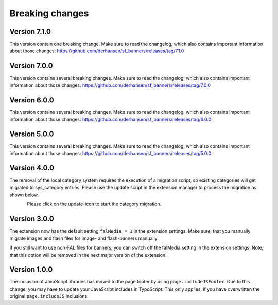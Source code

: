 ﻿

.. ==================================================
.. FOR YOUR INFORMATION
.. --------------------------------------------------
.. -*- coding: utf-8 -*- with BOM.

.. ==================================================
.. DEFINE SOME TEXTROLES
.. --------------------------------------------------
.. role::   underline
.. role::   typoscript(code)
.. role::   ts(typoscript)
   :class:  typoscript
.. role::   php(code)


Breaking changes
----------------

Version 7.1.0
~~~~~~~~~~~~~

This version contain one breaking change. Make sure to read the changelog, which also contains
important information about those changes: https://github.com/derhansen/sf_banners/releases/tag/7.1.0


Version 7.0.0
~~~~~~~~~~~~~

This version contains several breaking changes. Make sure to read the changelog, which also contains
important information about those changes: https://github.com/derhansen/sf_banners/releases/tag/7.0.0


Version 6.0.0
~~~~~~~~~~~~~

This version contains several breaking changes. Make sure to read the changelog, which also contains
important information about those changes: https://github.com/derhansen/sf_banners/releases/tag/6.0.0


Version 5.0.0
~~~~~~~~~~~~~

This version contains several breaking changes. Make sure to read the changelog, which also contains
important information about those changes: https://github.com/derhansen/sf_banners/releases/tag/5.0.0

Version 4.0.0
~~~~~~~~~~~~~

The removal of the local category system requires the execution of a migration script, so existing
categories will get migrated to sys_category entries. Please use the update script in the extension
manager to process the migration as shown below.

.. figure:: ../Images/ext-update-category.png
   :align: left
   :width: 147px
   :alt: Extension Update Icon

Please click on the update-icon to start the category migration.

Version 3.0.0
~~~~~~~~~~~~~

The extension now has the default setting ``falMedia = 1`` in the extension settings. Make sure,
that you manually migrate images and flash files for image- and flash-banners manually.

If you still want to use non-FAL files for banners, you can switch off the falMedia setting in
the extension settings. Note, that this option will be removed in the next major version of the
extension!

Version 1.0.0
~~~~~~~~~~~~~

The inclusion of JavaScript libraries has moved to the page footer by using ``page.includeJSFooter``.
Due to this change, you may have to update your JavaScript includes in TypoScript. This only applies,
if you have overwritten the original ``page.includeJS`` inclusions.

